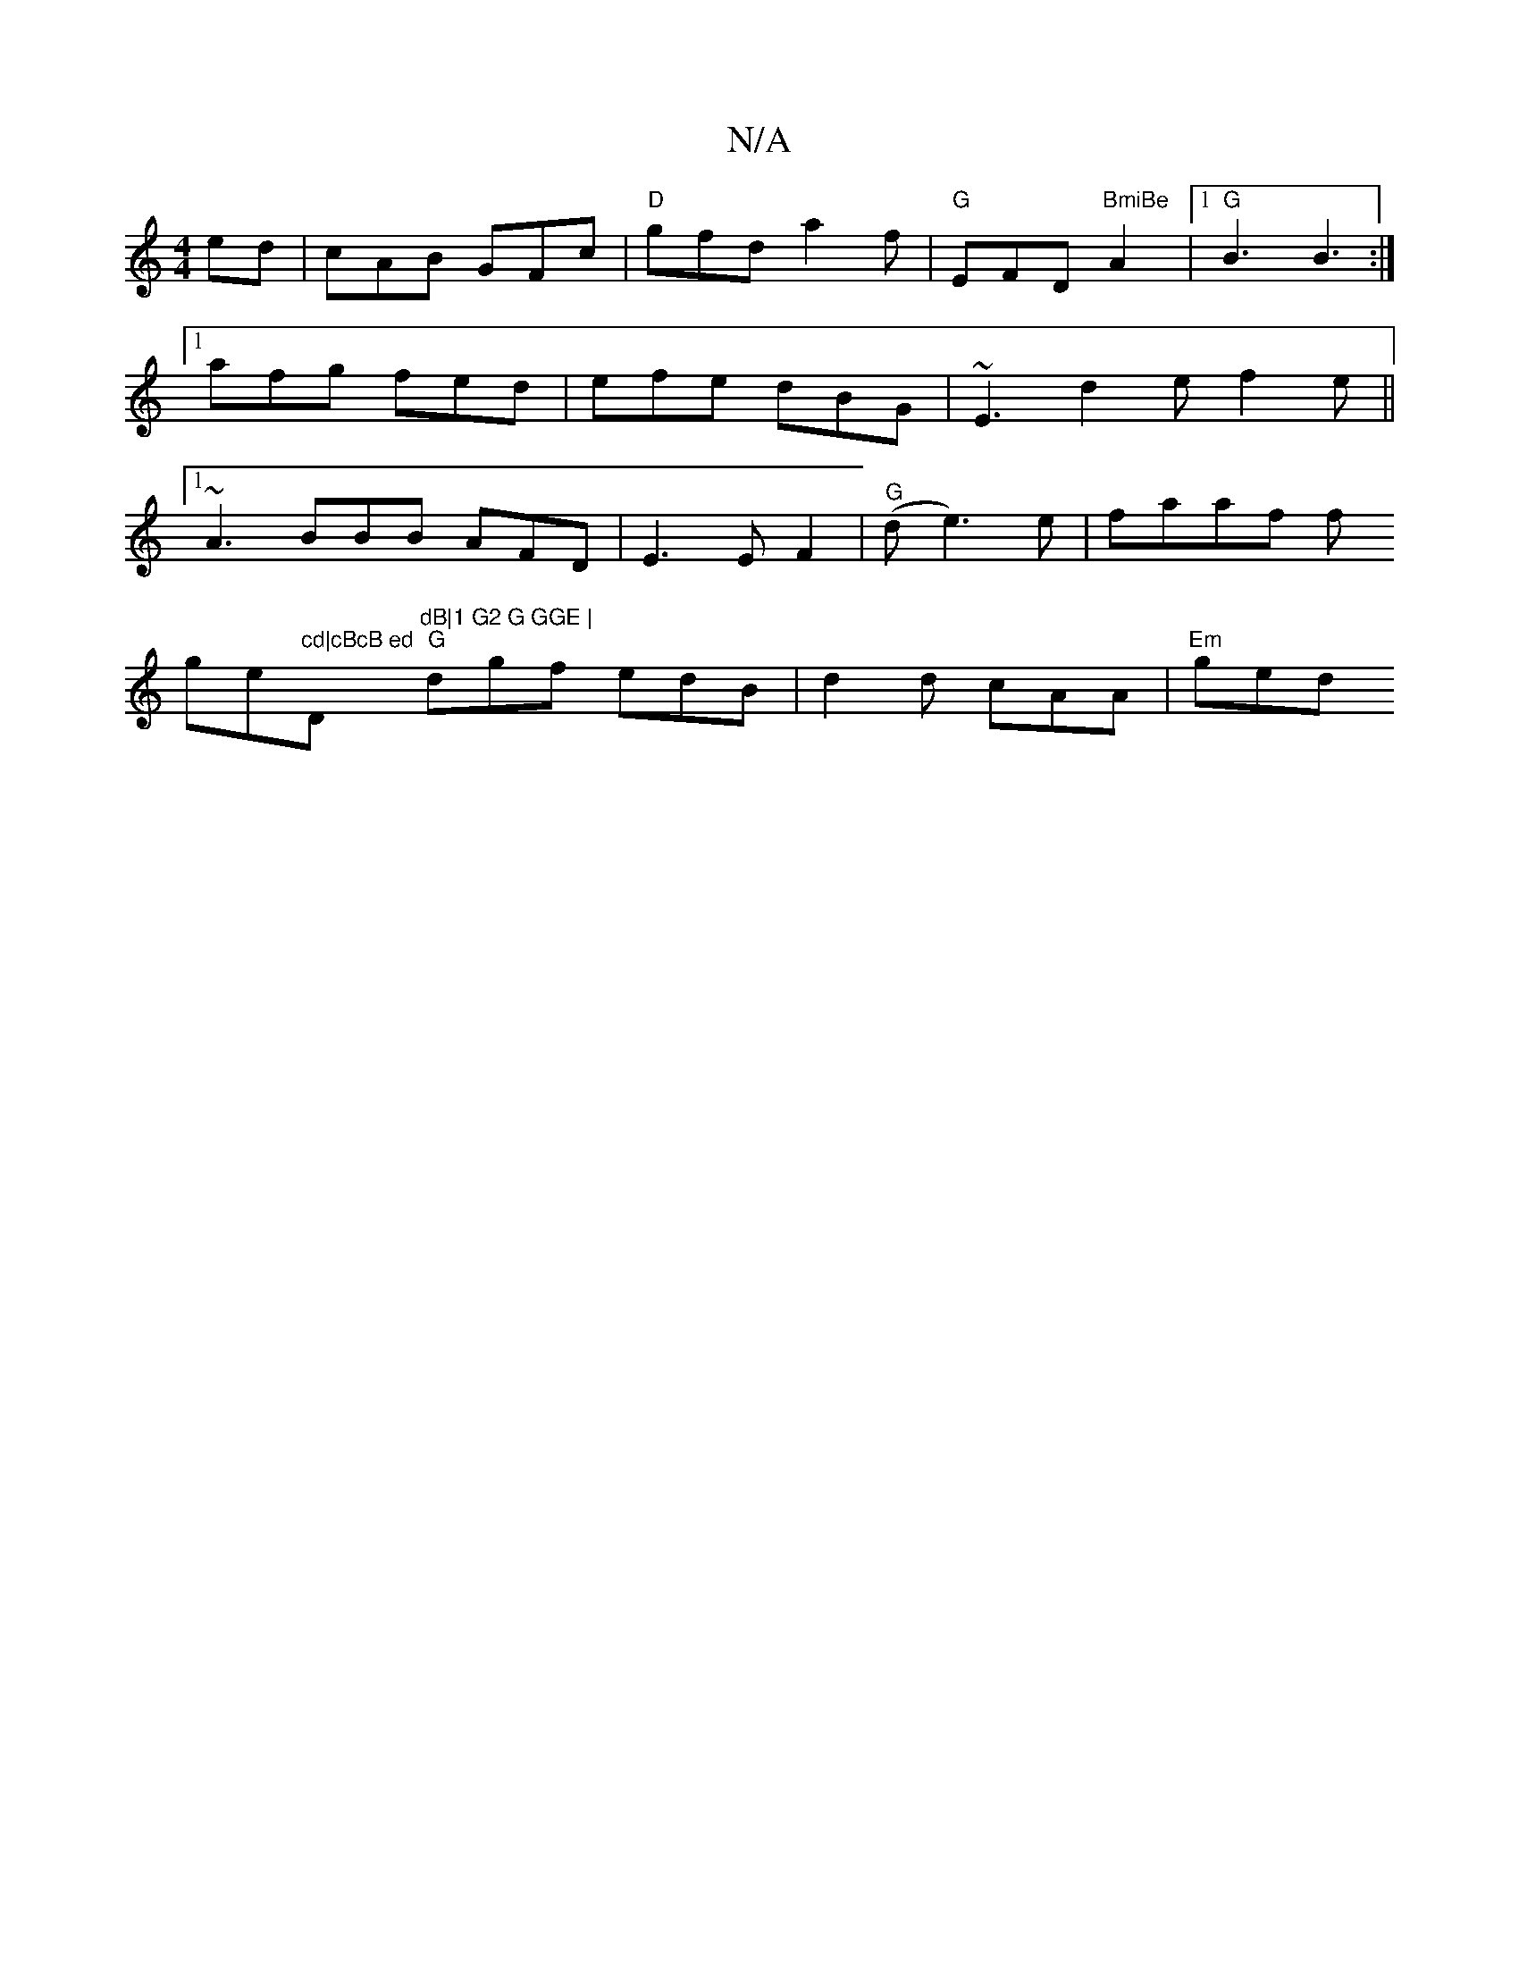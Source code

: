X:1
T:N/A
M:4/4
R:N/A
K:Cmajor
ed|cAB GFc|
"D"gfd a2f |
"G"EFD "BmiBe"A2|1 "G"B3 B3:|
[1 afg fed |
efe dBG | ~E3 d2e f2e||
[1 ~A3 BBB AFD |
E3 EF2|
"G"(d e3)e |
faaf f!ge"cd|cBcB ed"D"dB|1 G2 G GGE |
"G"dgf edB | d2 d cAA | "Em"ged